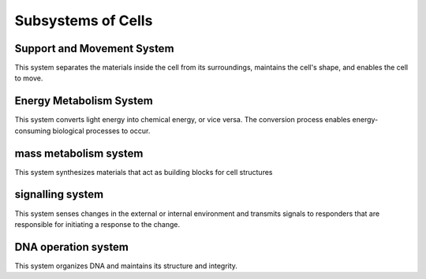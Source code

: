 Subsystems of Cells
======================

Support and Movement System
-----------------------------

This system separates the materials inside the cell from its surroundings, maintains the cell's shape, and enables the cell to move.


Energy Metabolism System
-----------------------------

This system converts light energy into chemical energy, or vice versa. The conversion process enables energy-consuming biological processes to occur.


mass metabolism system
----------------------------

This system synthesizes materials that act as building blocks for cell structures


signalling system
-------------------------

This system senses changes in the external or internal environment and transmits signals to responders that are responsible for initiating a response to the change.

DNA operation system
-----------------------------

This system organizes DNA and maintains its structure and integrity.



